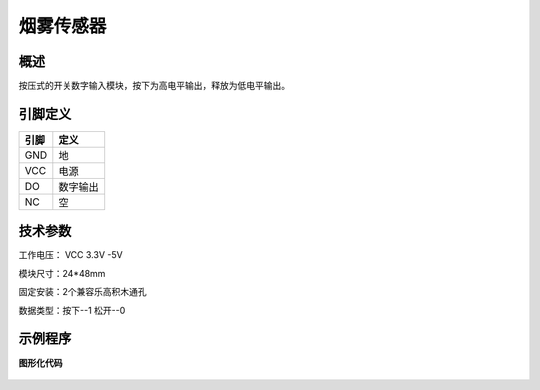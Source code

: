 烟雾传感器
===================

.. figure:: /static/图片/烟雾.png
	:width: 55%
	:align: center

概述
--------------------
按压式的开关数字输入模块，按下为高电平输出，释放为低电平输出。


引脚定义
-------------------

=====  ======== 
引脚    定义   
=====  ========  
GND    地  
VCC    电源  
DO     数字输出  
NC     空
=====  ======== 

技术参数
-------------------

工作电压： VCC 3.3V -5V

模块尺寸：24*48mm

固定安装：2个兼容乐高积木通孔

数据类型：按下--1 松开--0

示例程序
-------------------

**图形化代码**

.. figure:: /static/examples/按键.png
	:width: 100%
	:align: center

.. figure:: /static/examples/按键1.png
	:width: 100%
	:align: center